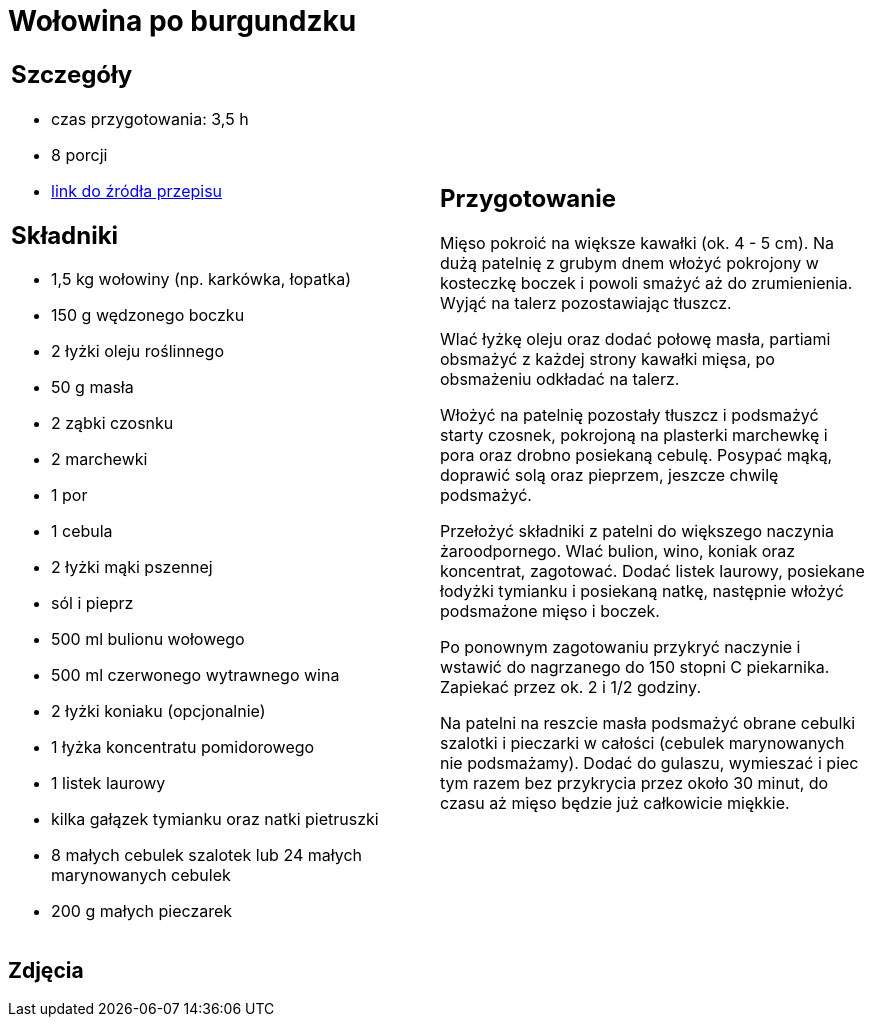 = Wołowina po burgundzku

[cols=".<a,.<a"]
[frame=none]
[grid=none]
|===
|
== Szczegóły
* czas przygotowania: 3,5 h
* 8 porcji
* https://www.kwestiasmaku.com/przepis/boeuf-bourguignon-wolowina-po-burgundzku[link do źródła przepisu]

== Składniki
* 1,5 kg wołowiny (np. karkówka, łopatka)
* 150 g wędzonego boczku
* 2 łyżki oleju roślinnego
* 50 g masła
* 2 ząbki czosnku
* 2 marchewki
* 1 por
* 1 cebula
* 2 łyżki mąki pszennej
* sól i pieprz
* 500 ml bulionu wołowego
* 500 ml czerwonego wytrawnego wina
* 2 łyżki koniaku (opcjonalnie)
* 1 łyżka koncentratu pomidorowego
* 1 listek laurowy
* kilka gałązek tymianku oraz natki pietruszki
* 8 małych cebulek szalotek lub 24 małych marynowanych cebulek
* 200 g małych pieczarek

|
== Przygotowanie
Mięso pokroić na większe kawałki (ok. 4 - 5 cm). Na dużą patelnię z grubym dnem włożyć pokrojony w kosteczkę boczek i powoli smażyć aż do zrumienienia. Wyjąć na talerz pozostawiając tłuszcz.

Wlać łyżkę oleju oraz dodać połowę masła, partiami obsmażyć z każdej strony kawałki mięsa, po obsmażeniu odkładać na talerz.

Włożyć na patelnię pozostały tłuszcz i podsmażyć starty czosnek, pokrojoną na plasterki marchewkę i pora oraz drobno posiekaną cebulę. Posypać mąką, doprawić solą oraz pieprzem, jeszcze chwilę podsmażyć.

Przełożyć składniki z patelni do większego naczynia żaroodpornego. Wlać bulion, wino, koniak oraz koncentrat, zagotować. Dodać listek laurowy, posiekane łodyżki tymianku i posiekaną natkę, następnie włożyć podsmażone mięso i boczek.

Po ponownym zagotowaniu przykryć naczynie i wstawić do nagrzanego do 150 stopni C piekarnika. Zapiekać przez ok. 2 i 1/2 godziny.

Na patelni na reszcie masła podsmażyć obrane cebulki szalotki i pieczarki w całości (cebulek marynowanych nie podsmażamy). Dodać do gulaszu, wymieszać i piec tym razem bez przykrycia przez około 30 minut, do czasu aż mięso będzie już całkowicie miękkie.

|===

[.text-center]
== Zdjęcia
